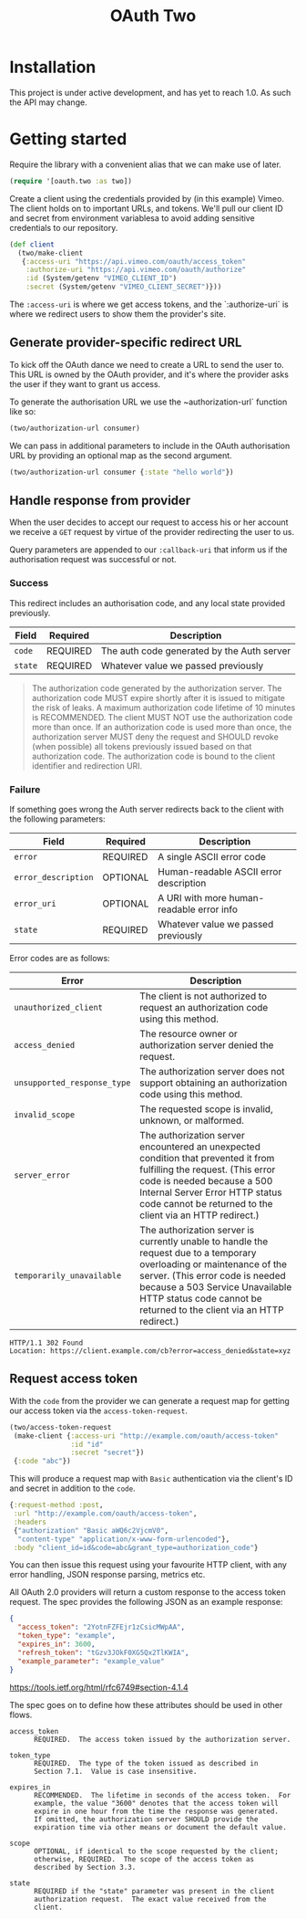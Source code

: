 #+TITLE: OAuth Two

#+BEGIN_HTML
<a href="https://circleci.com/gh/jcf/oauth-two">
  <img src="https://circleci.com/gh/jcf/oauth-two.svg"></img>
</a>
#+END_HTML

* Installation
This project is under active development, and has yet to reach 1.0. As such the
API may change.

#+BEGIN_HTML
<a href="https://clojars.org/oauth/oauth.two">
  <img src="https://img.shields.io/clojars/v/oauth/oauth.two.svg"></img>
</a>
#+END_HTML

* Getting started
Require the library with a convenient alias that we can make use of later.

#+begin_src clojure
  (require '[oauth.two :as two])
#+end_src

Create a client using the credentials provided by (in this example) Vimeo. The
client holds on to important URLs, and tokens. We'll pull our client ID and
secret from environment variablesa to avoid adding sensitive credentials to our
repository.

#+begin_src clojure
  (def client
    (two/make-client
     {:access-uri "https://api.vimeo.com/oauth/access_token"
      :authorize-uri "https://api.vimeo.com/oauth/authorize"
      :id (System/getenv "VIMEO_CLIENT_ID")
      :secret (System/getenv "VIMEO_CLIENT_SECRET")}))
#+end_src

The ~:access-uri~ is where we get access tokens, and the `:authorize-uri` is
where we redirect users to show them the provider's site.

** Generate provider-specific redirect URL
To kick off the OAuth dance we need to create a URL to send the user to. This
URL is owned by the OAuth provider, and it's where the provider asks the user if
they want to grant us access.

To generate the authorisation URL we use the ~authorization-url` function like
so:

#+begin_src clojure
  (two/authorization-url consumer)
#+end_src

We can pass in additional parameters to include in the OAuth authorisation URL
by providing an optional map as the second argument.

#+begin_src clojure
  (two/authorization-url consumer {:state "hello world"})
#+end_src

** Handle response from provider
When the user decides to accept our request to access his or her account we
receive a ~GET~ request by virtue of the provider redirecting the user to us.

Query parameters are appended to our ~:callback-uri~ that inform us if the
authorisation request was successful or not.

*** Success
This redirect includes an authorisation code, and any local state provided
previously.

| Field   | Required | Description                                |
|---------+----------+--------------------------------------------|
| ~code~  | REQUIRED | The auth code generated by the Auth server |
| ~state~ | REQUIRED | Whatever value we passed previously        |

#+begin_quote
The authorization code generated by the authorization server. The authorization
code MUST expire shortly after it is issued to mitigate the risk of leaks. A
maximum authorization code lifetime of 10 minutes is RECOMMENDED. The client
MUST NOT use the authorization code more than once. If an authorization code is
used more than once, the authorization server MUST deny the request and SHOULD
revoke (when possible) all tokens previously issued based on that authorization
code. The authorization code is bound to the client identifier and redirection
URI.
#+end_quote

*** Failure
If something goes wrong the Auth server redirects back to the client with the
following parameters:

| Field               | Required | Description                               |
|---------------------+----------+-------------------------------------------|
| ~error~             | REQUIRED | A single ASCII error code                 |
| ~error_description~ | OPTIONAL | Human-readable ASCII error description    |
| ~error_uri~         | OPTIONAL | A URI with more human-readable error info |
| ~state~             | REQUIRED | Whatever value we passed previously       |

Error codes are as follows:

| Error                       | Description                                                                                                                                                                                                                                                            |
|-----------------------------+------------------------------------------------------------------------------------------------------------------------------------------------------------------------------------------------------------------------------------------------------------------------|
| ~unauthorized_client~       | The client is not authorized to request an authorization code using this method.                                                                                                                                                                                       |
| ~access_denied~             | The resource owner or authorization server denied the request.                                                                                                                                                                                                         |
| ~unsupported_response_type~ | The authorization server does not support obtaining an authorization code using this method.                                                                                                                                                                           |
| ~invalid_scope~             | The requested scope is invalid, unknown, or malformed.                                                                                                                                                                                                                 |
| ~server_error~              | The authorization server encountered an unexpected condition that prevented it from fulfilling the request. (This error code is needed because a 500 Internal Server Error HTTP status code cannot be returned to the client via an HTTP redirect.)                    |
| ~temporarily_unavailable~   | The authorization server is currently unable to handle the request due to a temporary overloading or maintenance of the server.  (This error code is needed because a 503 Service Unavailable HTTP status code cannot be returned to the client via an HTTP redirect.) |

#+begin_src http
  HTTP/1.1 302 Found
  Location: https://client.example.com/cb?error=access_denied&state=xyz
#+end_src

** Request access token
With the ~code~ from the provider we can generate a request map for getting our
access token via the ~access-token-request~.

#+begin_src clojure
  (two/access-token-request
   (make-client {:access-uri "http://example.com/oauth/access-token"
                 :id "id"
                 :secret "secret"})
   {:code "abc"})
#+end_src

This will produce a request map with ~Basic~ authentication via the client's ID
and secret in addition to the ~code~.

#+begin_src clojure
  {:request-method :post,
   :url "http://example.com/oauth/access-token",
   :headers
   {"authorization" "Basic aWQ6c2VjcmV0",
    "content-type" "application/x-www-form-urlencoded"},
   :body "client_id=id&code=abc&grant_type=authorization_code"}
#+end_src

You can then issue this request using your favourite HTTP client, with any error
handling, JSON response parsing, metrics etc.

All OAuth 2.0 providers will return a custom response to the access token
request. The spec provides the following JSON as an example response:

#+begin_src json
  {
    "access_token": "2YotnFZFEjr1zCsicMWpAA",
    "token_type": "example",
    "expires_in": 3600,
    "refresh_token": "tGzv3JOkF0XG5Qx2TlKWIA",
    "example_parameter": "example_value"
  }
#+end_src

https://tools.ietf.org/html/rfc6749#section-4.1.4

The spec goes on to define how these attributes should be used in other flows.

#+begin_example
  access_token
        REQUIRED.  The access token issued by the authorization server.

  token_type
        REQUIRED.  The type of the token issued as described in
        Section 7.1.  Value is case insensitive.

  expires_in
        RECOMMENDED.  The lifetime in seconds of the access token.  For
        example, the value "3600" denotes that the access token will
        expire in one hour from the time the response was generated.
        If omitted, the authorization server SHOULD provide the
        expiration time via other means or document the default value.

  scope
        OPTIONAL, if identical to the scope requested by the client;
        otherwise, REQUIRED.  The scope of the access token as
        described by Section 3.3.

  state
        REQUIRED if the "state" parameter was present in the client
        authorization request.  The exact value received from the
        client.
#+end_example
